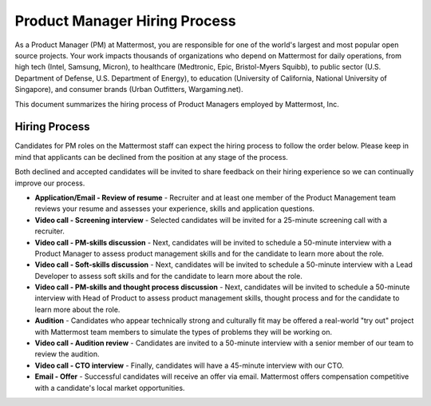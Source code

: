 ====================================
Product Manager Hiring Process
====================================

As a Product Manager (PM) at Mattermost, you are responsible for one of the world's largest and most popular open source projects. Your work impacts thousands of organizations who depend on Mattermost for daily operations, from high tech (Intel, Samsung, Micron), to healthcare (Medtronic, Epic, Bristol-Myers Squibb), to public sector (U.S. Department of Defense, U.S. Department of Energy), to education (University of California, National University of Singapore), and consumer brands (Urban Outfitters, Wargaming.net). 

This document summarizes the hiring process of Product Managers employed by Mattermost, Inc.

Hiring Process
-------------------------

Candidates for PM roles on the Mattermost staff can expect the hiring process to follow the order below. Please keep in mind that applicants can be declined from the position at any stage of the process.

Both declined and accepted candidates will be invited to share feedback on their hiring experience so we can continually improve our process.

- **Application/Email - Review of resume** - Recruiter and at least one member of the Product Management team reviews your resume and assesses your experience, skills and application questions.
- **Video call - Screening interview** - Selected candidates will be invited for a 25-minute screening call with a recruiter.
- **Video call - PM-skills discussion** - Next, candidates will be invited to schedule a 50-minute interview with a Product Manager to assess product management skills and for the candidate to learn more about the role.
- **Video call - Soft-skills discussion** - Next, candidates will be invited to schedule a 50-minute interview with a Lead Developer to assess soft skills and for the candidate to learn more about the role.
- **Video call - PM-skills and thought process discussion** - Next, candidates will be invited to schedule a 50-minute interview with Head of Product to assess product management skills, thought process and for the candidate to learn more about the role.
- **Audition** - Candidates who appear technically strong and culturally fit may be offered a real-world "try out" project with Mattermost team members to simulate the types of problems they will be working on.
- **Video call - Audition review** - Candidates are invited to a 50-minute interview with a senior member of our team to review the audition.
- **Video call - CTO interview** - Finally, candidates will have a 45-minute interview with our CTO.
- **Email - Offer** - Successful candidates will receive an offer via email. Mattermost offers compensation competitive with a candidate's local market opportunities.
